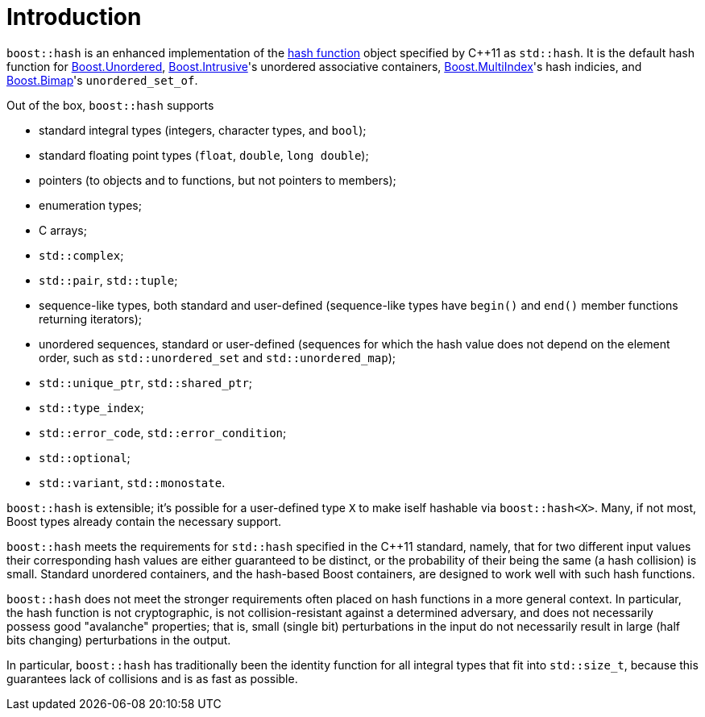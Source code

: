 ////
Copyright 2005-2008 Daniel James
Copyright 2022 Christian Mazakas
Copyright 2022 Peter Dimov
Distributed under the Boost Software License, Version 1.0.
https://www.boost.org/LICENSE_1_0.txt
////

[#intro]
= Introduction
:idprefix: intro_

`boost::hash` is an enhanced implementation of the
https://en.wikipedia.org/wiki/Hash_function[hash function] object specified by
{cpp}11 as `std::hash`. It is the default hash function for
link:../../../unordered/index.html[Boost.Unordered],
link:../../../intrusive/index.html[Boost.Intrusive]'s unordered associative
containers, link:../../../multi_index/index.html[Boost.MultiIndex]'s hash
indicies, and link:../../../bimap/index.html[Boost.Bimap]'s `unordered_set_of`.

Out of the box, `boost::hash` supports

* standard integral types (integers, character types, and `bool`);
* standard floating point types (`float`, `double`, `long double`);
* pointers (to objects and to functions, but not pointers to members);
* enumeration types;
* C arrays;
* `std::complex`;
* `std::pair`, `std::tuple`;
* sequence-like types, both standard and user-defined (sequence-like types
  have `begin()` and `end()` member functions returning iterators);
* unordered sequences, standard or user-defined (sequences for which the hash
  value does not depend on the element order, such as `std::unordered_set` and
  `std::unordered_map`);
* `std::unique_ptr`, `std::shared_ptr`;
* `std::type_index`;
* `std::error_code`, `std::error_condition`;
* `std::optional`;
* `std::variant`, `std::monostate`.

`boost::hash` is extensible; it's possible for a user-defined type `X` to make
iself hashable via `boost::hash<X>`. Many, if not most, Boost types already
contain the necessary support.

`boost::hash` meets the requirements for `std::hash` specified in the {cpp}11
standard, namely, that for two different input values their corresponding hash
values are either guaranteed to be distinct, or the probability of their being
the same (a hash collision) is small. Standard unordered containers, and the
hash-based Boost containers, are designed to work well with such hash functions.

`boost::hash` does not meet the stronger requirements often placed on hash
functions in a more general context. In particular, the hash function is not
cryptographic, is not collision-resistant against a determined adversary, and
does not necessarily possess good "avalanche" properties; that is, small
(single bit) perturbations in the input do not necessarily result in large
(half bits changing) perturbations in the output.

In particular, `boost::hash` has traditionally been the identity function for
all integral types that fit into `std::size_t`, because this guarantees lack of
collisions and is as fast as possible.
